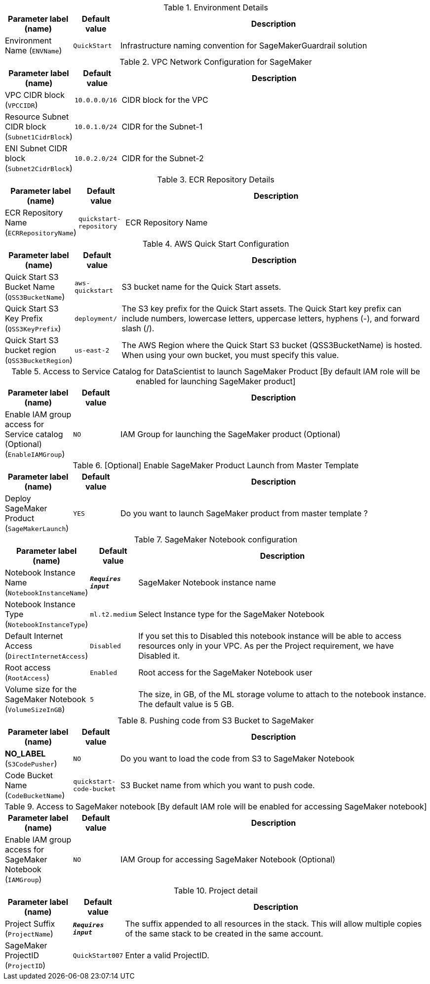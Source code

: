 
.Environment Details
[width="100%",cols="16%,11%,73%",options="header",]
|===
|Parameter label (name) |Default value|Description|Environment Name
(`ENVName`)|`QuickStart`|Infrastructure naming convention for SageMakerGuardrail solution
|===
.VPC Network Configuration for SageMaker
[width="100%",cols="16%,11%,73%",options="header",]
|===
|Parameter label (name) |Default value|Description|VPC CIDR block
(`VPCCIDR`)|`10.0.0.0/16`|CIDR block for the VPC|Resource Subnet CIDR block
(`Subnet1CidrBlock`)|`10.0.1.0/24`|CIDR for the Subnet-1|ENI Subnet CIDR block
(`Subnet2CidrBlock`)|`10.0.2.0/24`|CIDR for the Subnet-2
|===
.ECR Repository Details
[width="100%",cols="16%,11%,73%",options="header",]
|===
|Parameter label (name) |Default value|Description|ECR Repository Name
(`ECRRepositoryName`)|`quickstart-repository`|ECR Repository Name
|===
.AWS Quick Start Configuration
[width="100%",cols="16%,11%,73%",options="header",]
|===
|Parameter label (name) |Default value|Description|Quick Start S3 Bucket Name
(`QSS3BucketName`)|`aws-quickstart`|S3 bucket name for the Quick Start assets.|Quick Start S3 Key Prefix
(`QSS3KeyPrefix`)|`deployment/`|The S3 key prefix for the Quick Start assets. The Quick Start key prefix can include numbers, lowercase letters, uppercase letters, hyphens (-), and forward slash (/).|Quick Start S3 bucket region
(`QSS3BucketRegion`)|`us-east-2`|The AWS Region where the Quick Start S3 bucket (QSS3BucketName) is hosted. When using your own bucket, you must specify this value.
|===
.Access to Service Catalog for DataScientist to launch SageMaker Product [By default IAM role will be enabled for launching SageMaker product]
[width="100%",cols="16%,11%,73%",options="header",]
|===
|Parameter label (name) |Default value|Description|Enable IAM group access for Service catalog (Optional)
(`EnableIAMGroup`)|`NO`|IAM Group for launching the SageMaker product (Optional)
|===
.[Optional] Enable SageMaker Product Launch from Master Template
[width="100%",cols="16%,11%,73%",options="header",]
|===
|Parameter label (name) |Default value|Description|Deploy SageMaker Product
(`SageMakerLaunch`)|`YES`|Do you want to launch SageMaker product from master template ?
|===
.SageMaker Notebook configuration
[width="100%",cols="16%,11%,73%",options="header",]
|===
|Parameter label (name) |Default value|Description|Notebook Instance Name
(`NotebookInstanceName`)|`**__Requires input__**`|SageMaker Notebook instance name|Notebook Instance Type
(`NotebookInstanceType`)|`ml.t2.medium`|Select Instance type for the SageMaker Notebook|Default Internet Access
(`DirectInternetAccess`)|`Disabled`|If you set this to Disabled this notebook instance will be able to access resources only in your VPC. As per the Project requirement, we have Disabled it.|Root access
(`RootAccess`)|`Enabled`|Root access for the SageMaker Notebook user|Volume size for the SageMaker Notebook
(`VolumeSizeInGB`)|`5`|The size, in GB, of the ML storage volume to attach to the notebook instance. The default value is 5 GB.
|===
.Pushing code from S3 Bucket to SageMaker
[width="100%",cols="16%,11%,73%",options="header",]
|===
|Parameter label (name) |Default value|Description|**NO_LABEL**
(`S3CodePusher`)|`NO`|Do you want to load the code from S3 to SageMaker Notebook|Code Bucket Name
(`CodeBucketName`)|`quickstart-code-bucket`|S3 Bucket name from which you want to push code.
|===
.Access to SageMaker notebook [By default IAM role will be enabled for accessing SageMaker notebook]
[width="100%",cols="16%,11%,73%",options="header",]
|===
|Parameter label (name) |Default value|Description|Enable IAM group access for SageMaker Notebook
(`IAMGroup`)|`NO`|IAM Group for accessing SageMaker Notebook (Optional)
|===
.Project detail
[width="100%",cols="16%,11%,73%",options="header",]
|===
|Parameter label (name) |Default value|Description|Project Suffix
(`ProjectName`)|`**__Requires input__**`|The suffix appended to all resources in the stack.  This will allow multiple copies of the same stack to be created in the same account.|SageMaker ProjectID
(`ProjectID`)|`QuickStart007`|Enter a valid ProjectID.
|===